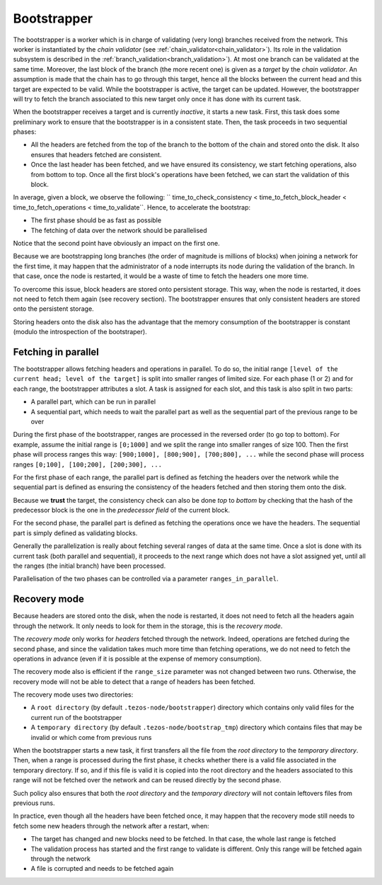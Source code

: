 .. _bootstrapper:

Bootstrapper
============

The bootstrapper is a worker which is in charge of validating (very
long) branches received from the network. This worker is instantiated
by the *chain validator* (see
:ref:`chain_validator<chain_validator>`). Its role in the validation
subsystem is described in the
:ref:`branch_validation<branch_validation>`). At most one branch can
be validated at the same time. Moreover, the last block of the branch
(the more recent one) is given as a *target* by the *chain
validator*. An assumption is made that the chain has to go through
this target, hence all the blocks between the current head and this
target are expected to be valid. While the bootstrapper is active, the
target can be updated. However, the bootstrapper will try to fetch the
branch associated to this new target only once it has done with its
current task.

When the bootstrapper receives a target and is currently *inactive*,
it starts a new task. First, this task does some preliminary work to
ensure that the bootstrapper is in a consistent state. Then, the task
proceeds in two sequential phases:

- All the headers are fetched from the top of the branch to the bottom
  of the chain and stored onto the disk. It also ensures that headers
  fetched are consistent.

- Once the last header has been fetched, and we have ensured its
  consistency, we start fetching operations, also from bottom to
  top. Once all the first block's operations have been fetched, we can
  start the validation of this block.


In average, given a block, we observe the following: ``
time_to_check_consistency < time_to_fetch_block_header <
time_to_fetch_operations < time_to_validate``. Hence, to accelerate
the bootstrap:

- The first phase should be as fast as possible

- The fetching of data over the network should be parallelised

Notice that the second point have obviously an impact on the first
one.

Because we are bootstrapping long branches (the order of magnitude is
millions of blocks) when joining a network for the first time, it may
happen that the administrator of a node interrupts its node during the
validation of the branch. In that case, once the node is restarted, it
would be a waste of time to fetch the headers one more time.

To overcome this issue, block headers are stored onto persistent
storage. This way, when the node is restarted, it does not need to
fetch them again (see recovery section). The bootstrapper ensures that
only consistent headers are stored onto the persistent storage.

Storing headers onto the disk also has the advantage that the memory
consumption of the bootstrapper is constant (modulo the introspection
of the bootstraper).

Fetching in parallel
--------------------

The bootstrapper allows fetching headers and operations in
parallel. To do so, the initial range ``[level of the current head;
level of the target]`` is split into smaller ranges of limited
size. For each phase (1 or 2) and for each range, the bootstrapper
attributes a slot. A task is assigned for each slot, and this task is
also split in two parts:

- A parallel part, which can be run in parallel

- A sequential part, which needs to wait the
  parallel part as well as the sequential part of the previous range
  to be over

During the first phase of the bootstrapper, ranges are processed in
the reversed order (to go top to bottom). For example, assume the
initial range is ``[0;1000]`` and we split the range into smaller
ranges of size 100. Then the first phase will process ranges this way:
``[900;1000], [800;900], [700;800], ...`` while the second phase will
process ranges ``[0;100], [100;200], [200;300], ...``

For the first phase of each range, the parallel part is defined as
fetching the headers over the network while the sequential part is
defined as ensuring the consistency of the headers fetched and then
storing them onto the disk.

Because we **trust** the target, the consistency check can also be
done *top* to *bottom* by checking that the hash of the predecessor
block is the one in the *predecessor field* of the current block.


For the second phase, the parallel part is defined as fetching the
operations once we have the headers. The sequential part is simply
defined as validating blocks.


Generally the parallelization is really about fetching several ranges
of data at the same time.  Once a slot is done with its current task
(both parallel and sequential), it proceeds to the next range which
does not have a slot assigned yet, until all the ranges (the initial
branch) have been processed.

Parallelisation of the two phases can be controlled via a parameter
``ranges_in_parallel``.

Recovery mode
-------------

Because headers are stored onto the disk, when the node is restarted,
it does not need to fetch all the headers again through the
network. It only needs to look for them in the storage, this is the
*recovery mode*.

The *recovery mode* only works for *headers* fetched through the
network. Indeed, operations are fetched during the second phase, and
since the validation takes much more time than fetching operations, we
do not need to fetch the operations in advance (even if it is possible
at the expense of memory consumption).

The recovery mode also is efficient if the ``range_size``
parameter was not changed between two runs. Otherwise, the recovery
mode will not be able to detect that a range of headers has been
fetched.

The recovery mode uses two directories:

- A ``root directory`` (by default ``.tezos-node/bootstrapper``)
  directory which contains only valid files for the current run of the
  bootstrapper
- A ``temporary directory`` (by default ``.tezos-node/bootstrap_tmp``)
  directory which contains files that may be invalid or which come
  from previous runs

When the bootstrapper starts a new task, it first transfers all the
file from the *root directory* to the *temporary
directory*. Then, when a range is processed during the first phase, it
checks whether there is a valid file associated in the temporary
directory. If so, and if this file is valid it is copied into the root
directory and the headers associated to this range will not be fetched
over the network and can be reused directly by the second phase.

Such policy also ensures that both the *root directory* and the
*temporary directory* will not contain leftovers files from previous
runs.

In practice, even though all the headers have been fetched once, it
may happen that the recovery mode still needs to fetch some new headers
through the network after a restart, when:

- The target has changed and new blocks need to be fetched. In that
  case, the whole last range is fetched

- The validation process has started and the first range to validate
  is different. Only this range will be fetched again through the
  network

- A file is corrupted and needs to be fetched again
